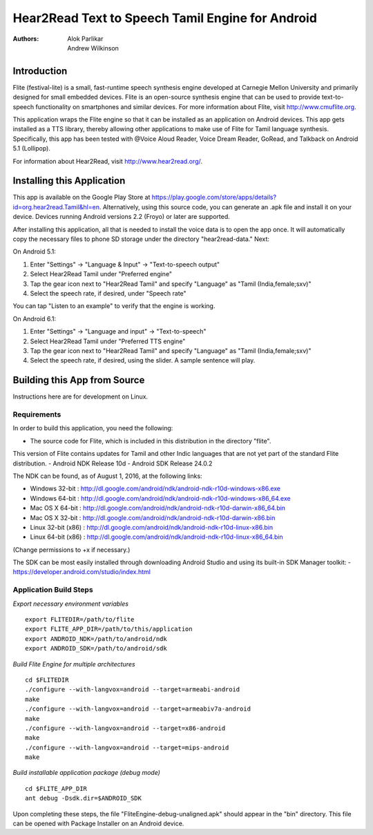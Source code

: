 ============================
Hear2Read Text to Speech Tamil Engine for Android
============================

:Authors: Alok Parlikar, Andrew Wilkinson

Introduction
============

Flite (festival-lite) is a small, fast-runtime speech synthesis engine
developed at Carnegie Mellon University and primarily designed for
small embedded devices. Flite is an open-source synthesis engine that
can be used to provide text-to-speech functionality on smartphones and
similar devices. For more information about Flite, visit http://www.cmuflite.org.

This application wraps the Flite engine so that it can be installed as
an application on Android devices. This app gets installed as a TTS
library, thereby allowing other applications to make use of Flite for
Tamil language synthesis.  Specifically, this app has been tested with
@Voice Aloud Reader, Voice Dream Reader, GoRead, and Talkback on Android 5.1 (Lollipop).

For information about Hear2Read, visit http://www.hear2read.org/.

Installing this Application
===========================

This app is available on the Google Play Store at
https://play.google.com/store/apps/details?id=org.hear2read.Tamil&hl=en.
Alternatively, using this source code, you can generate an .apk file and install it on
your device.  Devices running Android versions 2.2 (Froyo) or later are
supported.

After installing this application, all that is needed to install the voice data
is to open the app once.  It will automatically copy the necessary files to phone SD
storage under the directory "hear2read-data."  Next:

On Android 5.1:

1.  Enter "Settings" → "Language & Input" → "Text-to-speech output"
2.  Select Hear2Read Tamil under "Preferred engine"
3.  Tap the gear icon next to "Hear2Read Tamil" and specify "Language" as "Tamil (India,female;sxv)"
4.  Select the speech rate, if desired, under "Speech rate"

You can tap "Listen to an example" to verify that the engine is working.

On Android 6.1:

1.  Enter "Settings" → "Language and input" → "Text-to-speech"
2.  Select Hear2Read Tamil under "Preferred TTS engine"
3.  Tap the gear icon next to "Hear2Read Tamil" and specify "Language" as "Tamil (India,female;sxv)"
4.  Select the speech rate, if desired, using the slider.  A sample sentence will play.


Building this App from Source
=============================

Instructions here are for development on Linux.

Requirements
------------
In order to build this application, you need the following:

- The source code for Flite, which is included in this distribution in the directory "flite".
This version of Flite contains updates for Tamil and other Indic languages that are not yet part of the
standard Flite distribution.
- Android NDK Release 10d
- Android SDK Release 24.0.2

The NDK can be found, as of August 1, 2016, at the following links:

- Windows 32-bit : http://dl.google.com/android/ndk/android-ndk-r10d-windows-x86.exe
- Windows 64-bit : http://dl.google.com/android/ndk/android-ndk-r10d-windows-x86_64.exe
- Mac OS X 64-bit : http://dl.google.com/android/ndk/android-ndk-r10d-darwin-x86_64.bin
- Mac OS X 32-bit : http://dl.google.com/android/ndk/android-ndk-r10d-darwin-x86.bin
- Linux 32-bit (x86) : http://dl.google.com/android/ndk/android-ndk-r10d-linux-x86.bin
- Linux 64-bit (x86) : http://dl.google.com/android/ndk/android-ndk-r10d-linux-x86_64.bin

(Change permissions to +x if necessary.)

The SDK can be most easily installed through downloading Android Studio and using its
built-in SDK Manager toolkit:
- https://developer.android.com/studio/index.html

Application Build Steps
-----------------------

*Export necessary environment variables* ::

    export FLITEDIR=/path/to/flite
    export FLITE_APP_DIR=/path/to/this/application
    export ANDROID_NDK=/path/to/android/ndk
    export ANDROID_SDK=/path/to/android/sdk

*Build Flite Engine for multiple architectures* ::

    cd $FLITEDIR
    ./configure --with-langvox=android --target=armeabi-android
    make
    ./configure --with-langvox=android --target=armeabiv7a-android
    make
    ./configure --with-langvox=android --target=x86-android
    make
    ./configure --with-langvox=android --target=mips-android
    make

*Build installable application package (debug mode)* ::

    cd $FLITE_APP_DIR
    ant debug -Dsdk.dir=$ANDROID_SDK

Upon completing these steps, the file "FliteEngine-debug-unaligned.apk" should appear
in the "bin" directory.  This file can be opened with Package Installer on an Android device.





